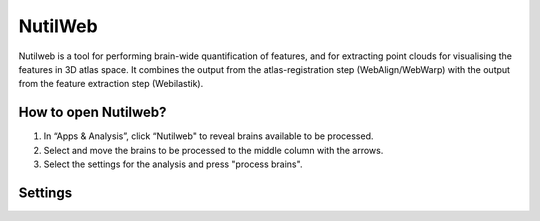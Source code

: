 **NutilWeb**
==============

Nutilweb is a tool for performing brain-wide quantification of features, and for extracting point clouds for visualising the features in 3D atlas space. It combines the output from the atlas-registration step (WebAlign/WebWarp) with the output from the feature extraction step (Webilastik).

How to open Nutilweb?
-------------------------

1. In “Apps & Analysis”, click “Nutilweb" to reveal brains available to be processed. 
2. Select and move the brains to be processed to the middle column with the arrows.
3. Select the settings for the analysis and press "process brains".  

.. image:: images/PyNutil.PNG
   :align: center

Settings
-----------


